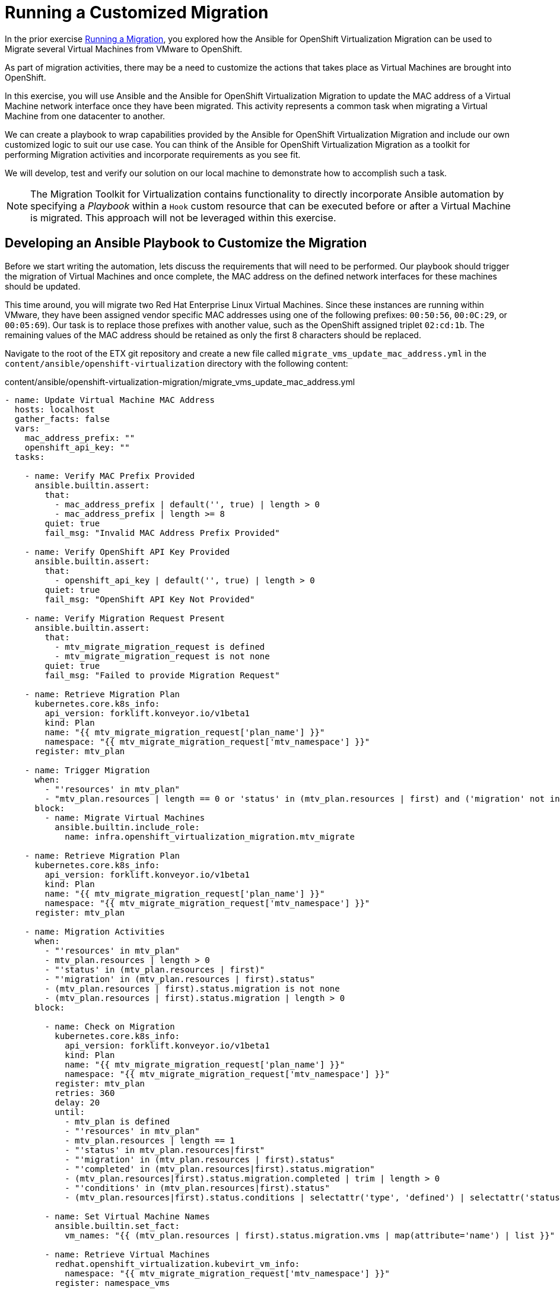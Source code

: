 # Running a Customized Migration

In the prior exercise xref:running-a-migration.adoc[Running a Migration], you explored how the Ansible for OpenShift Virtualization Migration can be used to Migrate several Virtual Machines from VMware to OpenShift.

As part of migration activities, there may be a need to customize the actions that takes place as Virtual Machines are brought into OpenShift.

In this exercise, you will use Ansible and the Ansible for OpenShift Virtualization Migration to update the MAC address of a Virtual Machine network interface once they have been migrated. This activity represents a common task when migrating a Virtual Machine from one datacenter to another.

We can create a playbook to wrap capabilities provided by the Ansible for OpenShift Virtualization Migration and include our own customized logic to suit our use case. You can think of the Ansible for OpenShift Virtualization Migration as a toolkit for performing Migration activities and incorporate requirements as you see fit.

We will develop, test and verify our solution on our local machine to demonstrate how to accomplish such a task.

[NOTE]
====
The Migration Toolkit for Virtualization contains functionality to directly incorporate Ansible automation by specifying a _Playbook_ within a `Hook` custom resource that can be executed before or after a Virtual Machine is migrated. This approach will not be leveraged within this exercise.
====

## Developing an Ansible Playbook to Customize the Migration

Before we start writing the automation, lets discuss the requirements that will need to be performed. Our playbook should trigger the migration of Virtual Machines and once complete, the MAC address on the defined network interfaces for these machines should be updated. 

This time around, you will migrate two Red Hat Enterprise Linux Virtual Machines. Since these instances are running within VMware, they have been assigned vendor specific MAC addresses using one of the following prefixes: `00:50:56`, `00:0C:29`, or `00:05:69`). Our task is to replace those prefixes with another value, such as the OpenShift assigned triplet `02:cd:1b`. The remaining values of the MAC address should be retained as only the first 8 characters should be replaced.

Navigate to the root of the ETX git repository and create a new file called `migrate_vms_update_mac_address.yml` in the `content/ansible/openshift-virtualization` directory with the following content:

.content/ansible/openshift-virtualization-migration/migrate_vms_update_mac_address.yml
[source,shell]
----
- name: Update Virtual Machine MAC Address
  hosts: localhost
  gather_facts: false
  vars:
    mac_address_prefix: ""
    openshift_api_key: ""
  tasks:

    - name: Verify MAC Prefix Provided
      ansible.builtin.assert:
        that:
          - mac_address_prefix | default('', true) | length > 0
          - mac_address_prefix | length >= 8
        quiet: true
        fail_msg: "Invalid MAC Address Prefix Provided"

    - name: Verify OpenShift API Key Provided
      ansible.builtin.assert:
        that:
          - openshift_api_key | default('', true) | length > 0
        quiet: true
        fail_msg: "OpenShift API Key Not Provided"

    - name: Verify Migration Request Present
      ansible.builtin.assert:
        that:
          - mtv_migrate_migration_request is defined
          - mtv_migrate_migration_request is not none
        quiet: true
        fail_msg: "Failed to provide Migration Request"

    - name: Retrieve Migration Plan
      kubernetes.core.k8s_info:
        api_version: forklift.konveyor.io/v1beta1
        kind: Plan
        name: "{{ mtv_migrate_migration_request['plan_name'] }}"
        namespace: "{{ mtv_migrate_migration_request['mtv_namespace'] }}"
      register: mtv_plan

    - name: Trigger Migration
      when:
        - "'resources' in mtv_plan"
        - "mtv_plan.resources | length == 0 or 'status' in (mtv_plan.resources | first) and ('migration' not in (mtv_plan.resources | first).status or 'migration' in (mtv_plan.resources | first).status and (mtv_plan.resources | first).status.migration | length == 0)"
      block:
        - name: Migrate Virtual Machines
          ansible.builtin.include_role:
            name: infra.openshift_virtualization_migration.mtv_migrate

    - name: Retrieve Migration Plan
      kubernetes.core.k8s_info:
        api_version: forklift.konveyor.io/v1beta1
        kind: Plan
        name: "{{ mtv_migrate_migration_request['plan_name'] }}"
        namespace: "{{ mtv_migrate_migration_request['mtv_namespace'] }}"
      register: mtv_plan

    - name: Migration Activities
      when:
        - "'resources' in mtv_plan"
        - mtv_plan.resources | length > 0
        - "'status' in (mtv_plan.resources | first)"
        - "'migration' in (mtv_plan.resources | first).status"
        - (mtv_plan.resources | first).status.migration is not none
        - (mtv_plan.resources | first).status.migration | length > 0
      block:

        - name: Check on Migration
          kubernetes.core.k8s_info:
            api_version: forklift.konveyor.io/v1beta1
            kind: Plan
            name: "{{ mtv_migrate_migration_request['plan_name'] }}"
            namespace: "{{ mtv_migrate_migration_request['mtv_namespace'] }}"
          register: mtv_plan
          retries: 360
          delay: 20
          until:
            - mtv_plan is defined
            - "'resources' in mtv_plan"
            - mtv_plan.resources | length == 1
            - "'status' in mtv_plan.resources|first"
            - "'migration' in (mtv_plan.resources | first).status"
            - "'completed' in (mtv_plan.resources|first).status.migration"
            - (mtv_plan.resources|first).status.migration.completed | trim | length > 0
            - "'conditions' in (mtv_plan.resources|first).status"
            - (mtv_plan.resources|first).status.conditions | selectattr('type', 'defined') | selectattr('status', 'defined') | selectattr('type', 'equalto', 'Succeeded') | selectattr('status', 'equalto', 'True') | list | length == 1

        - name: Set Virtual Machine Names
          ansible.builtin.set_fact:
            vm_names: "{{ (mtv_plan.resources | first).status.migration.vms | map(attribute='name') | list }}"

        - name: Retrieve Virtual Machines
          redhat.openshift_virtualization.kubevirt_vm_info:
            namespace: "{{ mtv_migrate_migration_request['mtv_namespace'] }}"
          register: namespace_vms

        - name: Set Virtual Machines to Update
          ansible.builtin.set_fact:
            plan_vms: "{{ namespace_vms.resources | selectattr('metadata.name', 'in', vm_names) | list }}"

        - name: Set Virtual Machines to Update
          ansible.builtin.set_fact:
            plan_vms: "{{ namespace_vms.resources | selectattr('metadata.name', 'in', vm_names) | list }}"

        - name: Update MAC Address
          kubernetes.core.k8s_json_patch:
            api_version: "{{ plan_vm.0.apiVersion }}"
            kind: "{{ plan_vm.0.kind }}"
            name: "{{ plan_vm.0.metadata.name }}"
            namespace: "{{ plan_vm.0.metadata.namespace }}"
            patch:
              - op: replace
                path: "/spec/template/spec/domain/devices/interfaces/{{ lookup('ansible.utils.index_of', data=plan_vm.0.spec.template.spec.domain.devices.interfaces, test='eq', key='macAddress', value=plan_vm.1.macAddress)  }}/macAddress"
                value: "{{ mac_address_prefix[:8] + plan_vm.1.macAddress[8:] }}"
          loop_control:
            loop_var: plan_vm
            label: "{{ plan_vm.0.metadata.name }}"
          loop: "{{ (plan_vms | default([])) | subelements('spec.template.spec.domain.devices.interfaces', skip_missing=True) }}"
----


Take note at the `vars` property which defines the variables, `mac_address_prefix` which represents the MAC address prefix that should replace the prefix as defined on the Virtual Machine network interface and `openshift_api_key` which represents the OAuth token of the authenticated user within OpenShift. These values will need to be provided in order to run the playbook successfully.

At a high level, this playbook performs the following activities:

. Verify the required properties/variables are provided
. Invoke the `infra.openshift_virtualization_migration.mtv_migrate` from the Ansible for OpenShift Virtualization Migration Content Collection which will create a MTV `Plan` and `Migration` resource
. Track the status of the Virtual Machine migration
. Update the MAC address of the Virtual Machine where the MAC address has been defined on the Network interface with the prefix provided

[NOTE]
====
Creating the Ansible Playbook within the `playbooks` directory was performed as a convenience as there is no requirement on where this file should be placed. The contents of the Execution Environment is used when referencing content from the Ansible for OpenShift Virtualization Migration collection.
====

As described above, the `infra.openshift_virtualization_migration.mtv_migrate` role is invoked within the playbook contents. The Ansible for OpenShift Virtualization Migration collection makes it easy to leverage common capabilities that are needed when performing automation activities.

In our case, we are using the same logic that the _OpenShift Virtualization Migration - Migrate - etx.redhat.com_ Job Template in Ansible Automation Platform executed. However, we are adding automation before and after the migration.

## Testing and Verifying Our Automation

Now that the Ansible playbook has been created, let's perform the migration of two Red Hat Enterprise Linux Virtual Machines from your VMware student directory. These machines are named `rhel86` and `rhel93` respectively.

Instead of using the Ansible Automation Platform user interface to define how the migration will be performed by specifying Job Template Variables, create a new file called `migrate_vms_update_mac_address_vars.yml` containing the following:

.migrate_vms_update_mac_address_vars.yml
[source,yaml]
----
mtv_migrate_migration_request:
  mtv_namespace: vmexamples-automation
  source: vmware-etx
  source_namespace: openshift-mtv
  destination_namespace: openshift-mtv
  network_map: vmware-etx-host
  network_map_namespace: vmexamples-automation
  storage_map: vmware-etx-host
  storage_map_namespace: vmexamples-automation
  plan_name: etx-update-mac
  start_migration: true
  vms:
    - path: "/RS00/vm/ETX/student-<ID>/rhel86"
    - path: "/RS00/vm/ETX/student-<ID>/rhel93"
----

Once again, be sure to update `<ID>` in the `vms` property with your student ID.

Perform the migration by running the playbook using `ansible-navigator` using the following command.

[source,shell]
----
ansible-navigator run \
  --pp=missing \
  --eei=quay.io/redhat-cop/openshift-virtualization-migration-ee:2.5 \
  -m stdout \
  --pp=missing \
  --eev=$(pwd):/runner/project:Z \
  content/ansible/openshift-virtualization-migration/migrate_vms_update_mac_address.yml \
  --pae false \
  -e @migrate_vms_update_mac_address_vars.yml \
  -e mac_address_prefix=02:cd:1b \
  -e openshift_api_key=$(oc whoami -t)
----

Monitor the execution of the playbook until it has completed successfully.

Notice at the end of the playbook in the task `Update MAC Address`, the `rhel93` Virtual Machine was Updated:

[source,shell]
----
TASK [Update MAC Address] ****************************
changed: [localhost] => (item=rhel93)
----

Confirm the MAC address has been updated with the prefix specified by querying the manifest of the `Virtual Machine`

[source,yaml]
----
oc get vm -n vmexamples-automation rhel93 -o jsonpath='{ .spec.template.spec.domain.devices.interfaces[*].macAddress }'
----

As you can see, the MAC address has been updated to confirm with the expected range of OpenShift Virtualization addresses.

## Summary

In this exercise, you explored how to extend the capabilities of the Ansible for OpenShift Virtualization Migration by wrapping automation activities before and after the Virtual Machine Migration process. By utilizing the Ansible for OpenShift Virtualization Migration as a reusable library complex automation activities can be achieved with ease.

Automation, such as this playbook that was developed in this exercise, can be checked in to a Git repository and leveraged within Ansible Automation Platform in a similar fashion to how automation was executed in prior exercises. However, you wil not need to perform those actions during this exercise.
